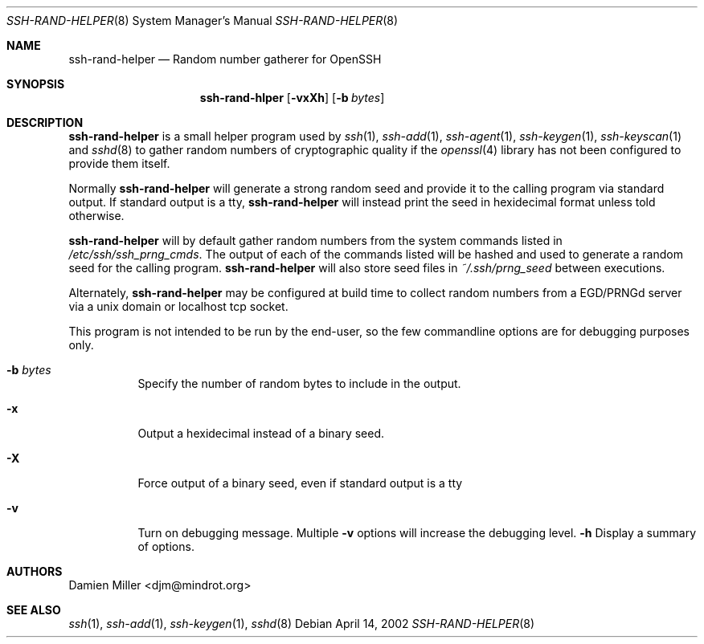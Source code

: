 .\" $Id: ssh-rand-helper.8,v 1.1.1.2 2006-11-30 21:18:46 ghudson Exp $
.\"
.\" Copyright (c) 2002 Damien Miller.  All rights reserved.
.\"
.\" Redistribution and use in source and binary forms, with or without
.\" modification, are permitted provided that the following conditions
.\" are met:
.\" 1. Redistributions of source code must retain the above copyright
.\"    notice, this list of conditions and the following disclaimer.
.\" 2. Redistributions in binary form must reproduce the above copyright
.\"    notice, this list of conditions and the following disclaimer in the
.\"    documentation and/or other materials provided with the distribution.
.\"
.\" THIS SOFTWARE IS PROVIDED BY THE AUTHOR ``AS IS'' AND ANY EXPRESS OR
.\" IMPLIED WARRANTIES, INCLUDING, BUT NOT LIMITED TO, THE IMPLIED WARRANTIES
.\" OF MERCHANTABILITY AND FITNESS FOR A PARTICULAR PURPOSE ARE DISCLAIMED.
.\" IN NO EVENT SHALL THE AUTHOR BE LIABLE FOR ANY DIRECT, INDIRECT,
.\" INCIDENTAL, SPECIAL, EXEMPLARY, OR CONSEQUENTIAL DAMAGES (INCLUDING, BUT
.\" NOT LIMITED TO, PROCUREMENT OF SUBSTITUTE GOODS OR SERVICES; LOSS OF USE,
.\" DATA, OR PROFITS; OR BUSINESS INTERRUPTION) HOWEVER CAUSED AND ON ANY
.\" THEORY OF LIABILITY, WHETHER IN CONTRACT, STRICT LIABILITY, OR TORT
.\" (INCLUDING NEGLIGENCE OR OTHERWISE) ARISING IN ANY WAY OUT OF THE USE OF
.\" THIS SOFTWARE, EVEN IF ADVISED OF THE POSSIBILITY OF SUCH DAMAGE.
.\"
.Dd April 14, 2002
.Dt SSH-RAND-HELPER 8
.Os
.Sh NAME
.Nm ssh-rand-helper
.Nd Random number gatherer for OpenSSH
.Sh SYNOPSIS
.Nm ssh-rand-hlper
.Op Fl vxXh
.Op Fl b Ar bytes
.Sh DESCRIPTION
.Nm
is a small helper program used by
.Xr ssh 1 ,
.Xr ssh-add 1 ,
.Xr ssh-agent 1 ,
.Xr ssh-keygen 1 ,
.Xr ssh-keyscan 1
and
.Xr sshd 8
to gather random numbers of cryptographic quality if the
.Xr openssl 4
library has not been configured to provide them itself.
.Pp
Normally
.Nm
will generate a strong random seed and provide it to the calling
program via standard output. If standard output is a tty,
.Nm
will instead print the seed in hexidecimal format unless told otherwise.
.Pp
.Nm
will by default gather random numbers from the system commands listed
in
.Pa /etc/ssh/ssh_prng_cmds .
The output of each of the commands listed will be hashed and used to
generate a random seed for the calling program.
.Nm
will also store seed files in
.Pa ~/.ssh/prng_seed
between executions.
.Pp
Alternately,
.Nm
may be configured at build time to collect random numbers from a
EGD/PRNGd server via a unix domain or localhost tcp socket.
.Pp
This program is not intended to be run by the end-user, so the few
commandline options are for debugging purposes only.
.Bl -tag -width Ds
.It Fl b Ar bytes
Specify the number of random bytes to include in the output.
.It Fl x
Output a hexidecimal instead of a binary seed.
.It Fl X
Force output of a binary seed, even if standard output is a tty
.It Fl v
Turn on debugging message. Multiple
.Fl v
options will increase the debugging level.
.Fl h
Display a summary of options.
.El
.Sh AUTHORS
Damien Miller <djm@mindrot.org>
.Sh SEE ALSO
.Xr ssh 1 ,
.Xr ssh-add 1 ,
.Xr ssh-keygen 1 ,
.Xr sshd 8
